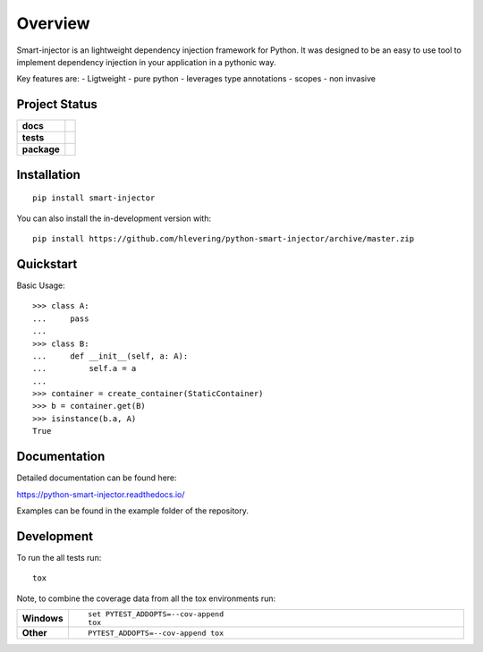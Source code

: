 ========
Overview
========
Smart-injector is an lightweight dependency injection framework for Python. 
It was designed to be an easy to use tool to implement dependency injection in your application in a pythonic way.

Key features are:
- Ligtweight
- pure python
- leverages type annotations
- scopes
- non invasive


Project Status
==============

.. start-badges

.. list-table::
    :stub-columns: 1

    * - docs
      - |docs|
    * - tests
      - | |travis| |appveyor| |requires|
        | |codecov|
    * - package
      - | |version| |wheel| |supported-versions| |supported-implementations|
        | |commits-since|
.. |docs| image:: https://readthedocs.org/projects/python-smart-injector/badge/?style=flat
    :target: https://readthedocs.org/projects/python-smart-injector
    :alt: Documentation Status

.. |travis| image:: https://api.travis-ci.org/hlevering/python-smart-injector.svg?branch=master
    :alt: Travis-CI Build Status
    :target: https://travis-ci.org/hlevering/python-smart-injector

.. |appveyor| image:: https://ci.appveyor.com/api/projects/status/github/hlevering/python-smart-injector?branch=master&svg=true
    :alt: AppVeyor Build Status
    :target: https://ci.appveyor.com/project/hlevering/python-smart-injector

.. |requires| image:: https://requires.io/github/HLevering/python-smart-injector/requirements.svg?branch=master
    :alt: Requirements Status
    :target: https://requires.io/github/HLevering/python-smart-injector/requirements/?branch=master
.. |codecov| image:: https://codecov.io/gh/HLevering/python-smart-injector/branch/master/graphs/badge.svg?branch=master
    :alt: Coverage Status
    :target: https://codecov.io/gh/HLevering/python-smart-injector

.. |version| image:: https://img.shields.io/pypi/v/smart-injector.svg
    :alt: PyPI Package latest release
    :target: https://pypi.org/project/smart-injector

.. |wheel| image:: https://img.shields.io/pypi/wheel/smart-injector.svg
    :alt: PyPI Wheel
    :target: https://pypi.org/project/smart-injector

.. |supported-versions| image:: https://img.shields.io/pypi/pyversions/smart-injector.svg
    :alt: Supported versions
    :target: https://pypi.org/project/smart-injector

.. |supported-implementations| image:: https://img.shields.io/pypi/implementation/smart-injector.svg
    :alt: Supported implementations
    :target: https://pypi.org/project/smart-injector

.. |commits-since| image:: https://img.shields.io/github/commits-since/hlevering/python-smart-injector/v0.0.5.svg
    :alt: Commits since latest release
    :target: https://github.com/hlevering/python-smart-injector/compare/v0.0.5...master



.. end-badges


Installation
============

::

    pip install smart-injector

You can also install the in-development version with::

    pip install https://github.com/hlevering/python-smart-injector/archive/master.zip


Quickstart
==========

Basic Usage::

    >>> class A:
    ...     pass
    ...
    >>> class B:
    ...     def __init__(self, a: A):
    ...         self.a = a
    ...             
    >>> container = create_container(StaticContainer)
    >>> b = container.get(B)
    >>> isinstance(b.a, A)
    True



Documentation
=============

Detailed documentation can be found here:

https://python-smart-injector.readthedocs.io/

Examples can be found in the example folder of the repository.


Development
===========

To run the all tests run::

    tox

Note, to combine the coverage data from all the tox environments run:

.. list-table::
    :widths: 10 90
    :stub-columns: 1

    - - Windows
      - ::

            set PYTEST_ADDOPTS=--cov-append
            tox

    - - Other
      - ::

            PYTEST_ADDOPTS=--cov-append tox
